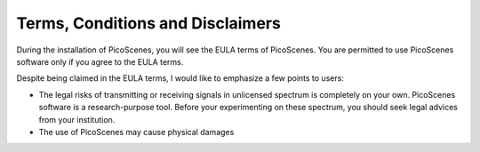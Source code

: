 Terms, Conditions and Disclaimers
=================================

During the installation of PicoScenes, you will see the EULA terms of PicoScenes. You are permitted to use PicoScenes software only if you agree to the EULA terms.

Despite being claimed in the EULA terms, I would like to emphasize a few points to users:

- The legal risks of transmitting or receiving signals in unlicensed spectrum is completely on your own. PicoScenes software is a research-purpose tool. Before your experimenting on these spectrum, you should seek legal advices from your institution.

- The use of PicoScenes may cause physical damages